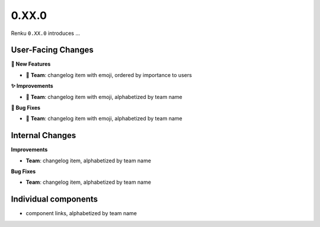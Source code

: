 0.XX.0
------

Renku ``0.XX.0`` introduces ...

User-Facing Changes
~~~~~~~~~~~~~~~~~~~

**🌟 New Features**

- 🐸 **Team**: changelog item with emoji, ordered by importance to users

**✨ Improvements**

- 🐸 **Team**: changelog item with emoji, alphabetized by team name

**🐞 Bug Fixes**

- 🐸 **Team**: changelog item with emoji, alphabetized by team name

Internal Changes
~~~~~~~~~~~~~~~~

**Improvements**

- **Team**: changelog item, alphabetized by team name

**Bug Fixes**

- **Team**: changelog item, alphabetized by team name

Individual components
~~~~~~~~~~~~~~~~~~~~~~

- component links, alphabetized by team name
